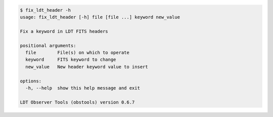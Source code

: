 .. code-block:: console

    $ fix_ldt_header -h
    usage: fix_ldt_header [-h] file [file ...] keyword new_value
    
    Fix a keyword in LDT FITS headers
    
    positional arguments:
      file        File(s) on which to operate
      keyword     FITS keyword to change
      new_value   New header keyword value to insert
    
    options:
      -h, --help  show this help message and exit
    
    LDT Observer Tools (obstools) version 0.6.7
    